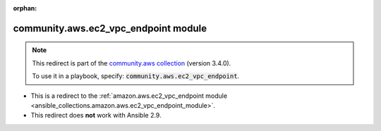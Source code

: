 
.. Document meta

:orphan:

.. Anchors

.. _ansible_collections.community.aws.ec2_vpc_endpoint_module:

.. Title

community.aws.ec2_vpc_endpoint module
+++++++++++++++++++++++++++++++++++++

.. Collection note

.. note::
    This redirect is part of the `community.aws collection <https://galaxy.ansible.com/community/aws>`_ (version 3.4.0).

    To use it in a playbook, specify: :code:`community.aws.ec2_vpc_endpoint`.

- This is a redirect to the :ref:`amazon.aws.ec2_vpc_endpoint module <ansible_collections.amazon.aws.ec2_vpc_endpoint_module>`.
- This redirect does **not** work with Ansible 2.9.
